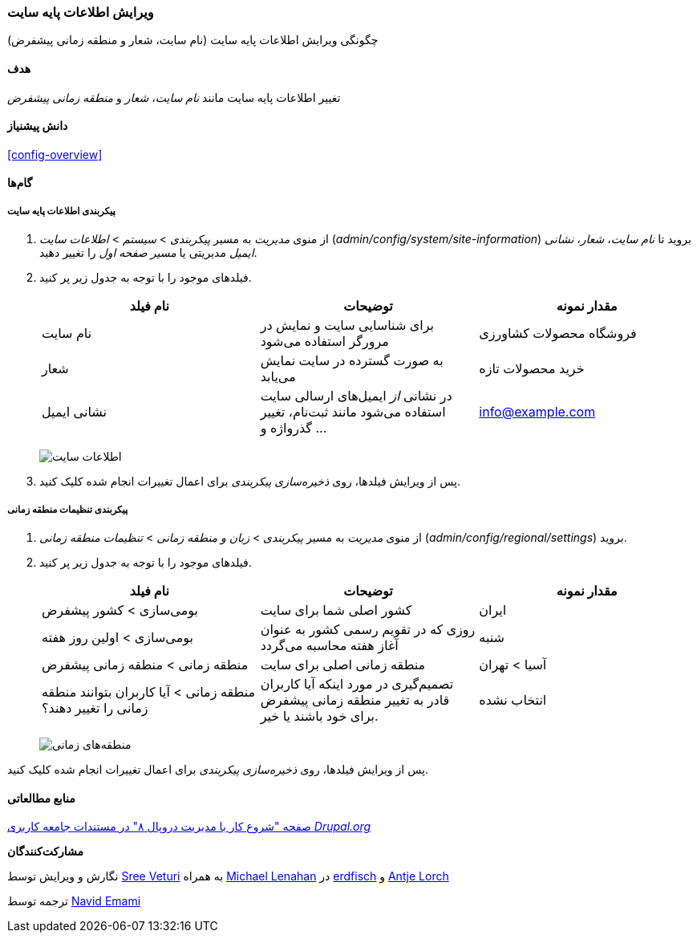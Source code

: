 [[config-basic]]
=== ویرایش اطلاعات پایه سایت

[role="summary"]
چگونگی ویرایش اطلاعات پایه سایت (نام سایت، شعار و منطقه زمانی پیشفرض)

(((Configuring,site)))
(((Site name,configuring)))
(((Site slogan,configuring)))
(((Slogan,configuring)))
(((Site tagline,configuring)))
(((Tagline,configuring)))
(((Site email address,configuring)))
(((Email address,configuring)))
(((Front page,configuring)))
(((Error page,configuring)))
(((Regional setting,configuring)))
(((Locale setting,configuring)))
(((Country setting,configuring)))
(((Time zone setting,configuring)))
(((First day of week,configuring)))

==== هدف

تغییر اطلاعات پایه سایت مانند _نام سایت_، _شعار_ و _منطقه زمانی پیشفرض_

==== دانش پیشنیاز

<<config-overview>>

//==== Site prerequisites

==== گام‌ها

===== پیکربندی اطلاعات پایه سایت

. از منوی _مدیریت_ به مسیر  _پیکربندی_ > _سیستم_ > _اطلاعات سایت_ (_admin/config/system/site-information_) بروید تا _نام سایت_، _شعار_، _نشانی ایمیل_ مدیریتی یا _مسیر صفحه اول_ را تغییر دهید.

. فیلدهای موجود را با توجه به جدول زیر پر کنید.
+
[width="100%",frame="topbot",options="header"]
|================================
| نام فیلد | توضیحات | مقدار نمونه
| نام سایت | برای شناسایی سایت و نمایش در مرورگر استفاده می‌شود | فروشگاه محصولات کشاورزی
| شعار | به صورت گسترده در سایت نمایش می‌یابد | خرید محصولات تازه
| نشانی ایمیل | در نشانی _از_ ایمیل‌های ارسالی سایت استفاده می‌شود مانند ثبت‌نام، تغییر گذرواژه و ... | info@example.com
|================================
+
--
// Site details section of admin/config/system/site-information.
image:images/config-basic-SiteInfo.png["اطلاعات سایت"]
--

. پس از ویرایش فیلدها، روی _ذخیره‌سازی پیکربندی_ برای اعمال تغییرات انجام شده کلیک کنید.

===== پیکربندی تنظیمات منطقه زمانی

. از منوی _مدیریت_ به مسیر _پیکربندی_ > _زبان و منطقه زمانی_ > _تنظیمات منطقه زمانی_ (_admin/config/regional/settings_) بروید.

. فیلدهای موجود را با توجه به جدول زیر پر کنید.
+
[width="100%",frame="topbot",options="header"]
|================================
| نام فیلد | توضیحات | مقدار نمونه
|بومی‌سازی > کشور پیشفرض | کشور اصلی شما برای سایت | ایران
|بومی‌سازی > اولین روز هفته | روزی که در تقویم رسمی کشور به عنوان آغاز هفته محاسبه می‌گردد | شنبه
|منطقه زمانی > منطقه زمانی پیشفرض | منطقه زمانی اصلی برای سایت | آسیا > تهران
|منطقه زمانی > آیا کاربران بتوانند منطقه زمانی را تغییر دهند؟ | تصمیم‌گیری در مورد اینکه آیا کاربران قادر به تغییر منطقه زمانی پیشفرض برای خود باشند یا خیر. | انتخاب نشده
|================================

+
--
// Locale and Time Zones sections of admin/config/regional/settings.
image:images/config-basic-TimeZone.png["منطقه‌های زمانی"]
--

پس از ویرایش فیلدها، روی _ذخیره‌سازی پیکربندی_ برای اعمال تغییرات انجام شده کلیک کنید.

// ==== Expand your understanding
// ==== Related concepts

==== منابع مطالعاتی

https://www.drupal.org/node/1896670[صفحه "شروع کار با مدیریت دروپال ۸" در مستندات جامعه کاربری _Drupal.org_]

*مشارکت‌کنندگان*

نگارش و ویرایش توسط https://www.drupal.org/u/sree[Sree Veturi] به همراه https://www.drupal.org/u/michaellenahan[Michael Lenahan] در https://erdfisch.de[erdfisch] و https://www.drupal.org/u/ifrik[Antje Lorch]

ترجمه توسط https://www.drupal.org/u/novid[Navid Emami]
